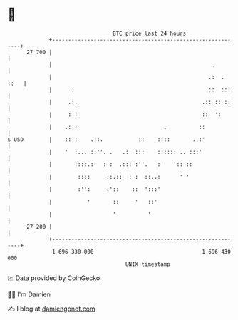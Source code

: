 * 👋

#+begin_example
                                    BTC price last 24 hours                    
                +------------------------------------------------------------+ 
         27 700 |                                                            | 
                |                                                  .         | 
                |                                                 .:  . ::   | 
                |      .                                          ::  :::    | 
                |     .:.                                       .:: :: ::    | 
                |     : :                                       ::  ':       | 
                |    .: :                           .          ::            | 
   $ USD        |    :: :    .::.           ::    ::::       ..:'            | 
                |    '  :... ::''. .   .:  :::    :::::: .. :::'             | 
                |       ::::.:'  : :  .::: :''.   :'   ':: ::                | 
                |        ::::     ::.::  : :  ::..:      ' '                 | 
                |        :'':     :'::    ::  ':::'                          | 
                |           '       ::     '   ::'                           | 
                |                   '          '                             | 
         27 200 |                                                            | 
                +------------------------------------------------------------+ 
                 1 696 330 000                                  1 696 430 000  
                                        UNIX timestamp                         
#+end_example
📈 Data provided by CoinGecko

🧑‍💻 I'm Damien

✍️ I blog at [[https://www.damiengonot.com][damiengonot.com]]
